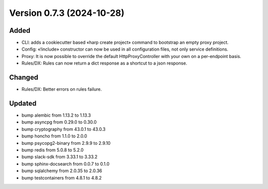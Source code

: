 Version 0.7.3 (2024-10-28)
==========================

Added
:::::

* CLI: adds a cookiecutter based «harp create project» command to bootstrap an empty proxy project.
* Config: «!include» constructor can now be used in all configuration files, not only service definitions.
* Proxy: It is now possible to override the default HttpProxyController with your own on a per-endpoint basis.
* Rules/DX: Rules can now return a dict response as a shortcut to a json response.

Changed
:::::::

* Rules/DX: Better errors on rules failure.

Updated
:::::::

* bump alembic from 1.13.2 to 1.13.3
* bump asyncpg from 0.29.0 to 0.30.0
* bump cryptography from 43.0.1 to 43.0.3
* bump honcho from 1.1.0 to 2.0.0
* bump psycopg2-binary from 2.9.9 to 2.9.10
* bump redis from 5.0.8 to 5.2.0
* bump slack-sdk from 3.33.1 to 3.33.2
* bump sphinx-docsearch from 0.0.7 to 0.1.0
* bump sqlalchemy from 2.0.35 to 2.0.36
* bump testcontainers from 4.8.1 to 4.8.2
